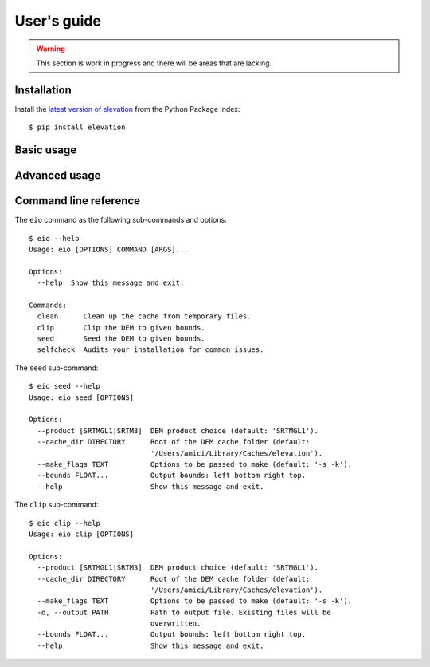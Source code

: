 
User's guide
============

.. warning:: This section is work in progress and there will be areas that are lacking.

Installation
------------

Install the `latest version of elevation <https://pypi.python.org/pypi/elevation>`_
from the Python Package Index::

    $ pip install elevation


Basic usage
-----------


Advanced usage
--------------


Command line reference
----------------------

The ``eio`` command as the following sub-commands and options::

    $ eio --help
    Usage: eio [OPTIONS] COMMAND [ARGS]...

    Options:
      --help  Show this message and exit.

    Commands:
      clean      Clean up the cache from temporary files.
      clip       Clip the DEM to given bounds.
      seed       Seed the DEM to given bounds.
      selfcheck  Audits your installation for common issues.

The ``seed`` sub-command::

    $ eio seed --help
    Usage: eio seed [OPTIONS]

    Options:
      --product [SRTMGL1|SRTM3]  DEM product choice (default: 'SRTMGL1').
      --cache_dir DIRECTORY      Root of the DEM cache folder (default:
                                 '/Users/amici/Library/Caches/elevation').
      --make_flags TEXT          Options to be passed to make (default: '-s -k').
      --bounds FLOAT...          Output bounds: left bottom right top.
      --help                     Show this message and exit.

The ``clip`` sub-command::

    $ eio clip --help
    Usage: eio clip [OPTIONS]

    Options:
      --product [SRTMGL1|SRTM3]  DEM product choice (default: 'SRTMGL1').
      --cache_dir DIRECTORY      Root of the DEM cache folder (default:
                                 '/Users/amici/Library/Caches/elevation').
      --make_flags TEXT          Options to be passed to make (default: '-s -k').
      -o, --output PATH          Path to output file. Existing files will be
                                 overwritten.
      --bounds FLOAT...          Output bounds: left bottom right top.
      --help                     Show this message and exit.
